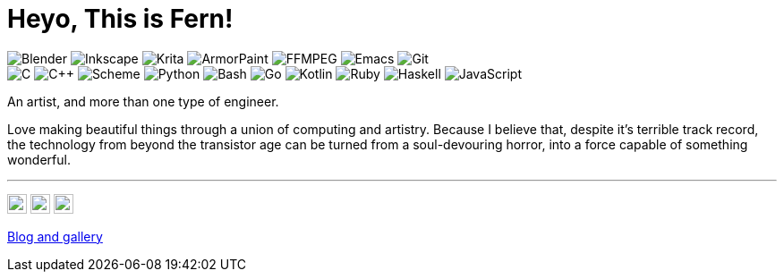 = Heyo, This is Fern!
:badge: https://img.shields.io/static/v1?style=flat-square&color=605080&logoColor=EAEAEA&
:icon: https://simpleicons.now.sh

image:{badge}label=&message=Blender&logo=blender[Blender]
image:{badge}label=&message=Inkscape&logo=inkscape[Inkscape]
image:{badge}label=&message=Krita&logo=krita[Krita]
image:{badge}label=&message=ArmorPaint[ArmorPaint]
image:{badge}label=&message=FFMPEG&logo=ffmpeg[FFMPEG]
image:{badge}label=&message=Emacs&logo=gnuemacs[Emacs]
image:{badge}label=&message=Git&logo=git[Git] +
image:{badge}label=&message=C[C]
image:{badge}label=&message=C%2B%2B[C++]
image:{badge}label=&message=Scheme[Scheme]
image:{badge}label=&message=Python&logo=python[Python]
image:{badge}label=&message=Bash&logo=gnubash[Bash]
image:{badge}label=&message=Go&logo=go[Go]
image:{badge}label=&message=Kotlin&logo=kotlin[Kotlin]
image:{badge}label=&message=Ruby&logo=ruby[Ruby]
image:{badge}label=&message=Haskell&logo=haskell[Haskell]
image:{badge}label=&message=JavaScript&logo=javascript[JavaScript]

An artist, and more than one type of engineer.

Love making beautiful things
through a union of computing and artistry.
Because I believe that,
despite it's terrible track record,
the technology from beyond the transistor age
can be turned from a soul-devouring horror,
into a force capable of something wonderful.

---

image:{icon}/github/605080[Fern's GitHub, 22, link=https://github.com/fernzi, float=right]
image:{icon}/gitlab/605080[Fern's GitLab, 22, link=https://gitlab.com/fernzi, float=right]
image:{icon}/instagram/605080[Fern's Instagram, 22, link=https://www.instagram.com/fernzikins/, float=right]

https://fern.zapata.cc[Blog and gallery]
